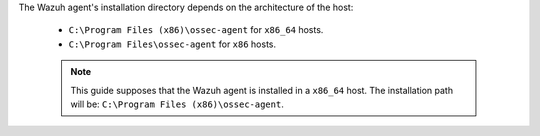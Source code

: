 .. Copyright (C) 2022 Wazuh, Inc.

The Wazuh agent's installation directory depends on the architecture of the host:

 - ``C:\Program Files (x86)\ossec-agent`` for ``x86_64`` hosts.
 - ``C:\Program Files\ossec-agent`` for ``x86`` hosts.

 .. note::

  This guide supposes that the Wazuh agent is installed in a ``x86_64`` host. The installation path will be: ``C:\Program Files (x86)\ossec-agent``.

.. End of include file

